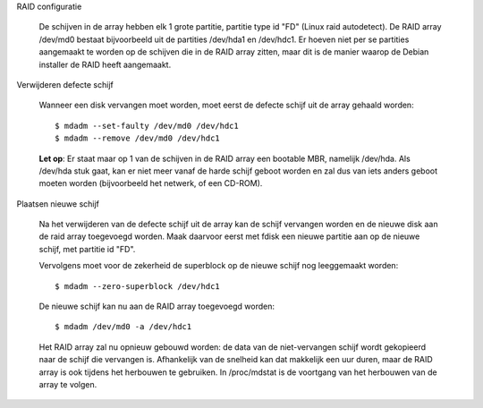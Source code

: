 RAID configuratie

  De schijven in de array hebben elk 1 grote partitie, partitie type id
  "FD" (Linux raid autodetect). De RAID array /dev/md0 bestaat bijvoorbeeld
  uit de partities /dev/hda1 en /dev/hdc1. Er hoeven niet per se partities
  aangemaakt te worden op de schijven die in de RAID array zitten, maar
  dit is de manier waarop de Debian installer de RAID heeft aangemaakt.

Verwijderen defecte schijf

  Wanneer een disk vervangen moet worden, moet eerst de defecte schijf
  uit de array gehaald worden::

    $ mdadm --set-faulty /dev/md0 /dev/hdc1
    $ mdadm --remove /dev/md0 /dev/hdc1

  **Let op**: Er staat maar op 1 van de schijven in de RAID array een
  bootable MBR, namelijk /dev/hda. Als /dev/hda stuk gaat, kan er niet
  meer vanaf de harde schijf geboot worden en zal dus van iets anders
  geboot moeten worden (bijvoorbeeld het netwerk, of een CD-ROM).

Plaatsen nieuwe schijf

  Na het verwijderen van de defecte schijf uit de array kan de schijf
  vervangen worden en de nieuwe disk aan de raid array toegevoegd worden.
  Maak daarvoor eerst met fdisk een nieuwe partitie aan op de nieuwe
  schijf, met partitie id "FD".

  Vervolgens moet voor de zekerheid de superblock op de nieuwe schijf nog
  leeggemaakt worden::

    $ mdadm --zero-superblock /dev/hdc1

  De nieuwe schijf kan nu aan de RAID array toegevoegd worden::

    $ mdadm /dev/md0 -a /dev/hdc1

  Het RAID array zal nu opnieuw gebouwd worden: de data van de
  niet-vervangen schijf wordt gekopieerd naar de schijf die vervangen is.
  Afhankelijk van de snelheid kan dat makkelijk een uur duren, maar de
  RAID array is ook tijdens het herbouwen te gebruiken. In /proc/mdstat is
  de voortgang van het herbouwen van de array te volgen.
